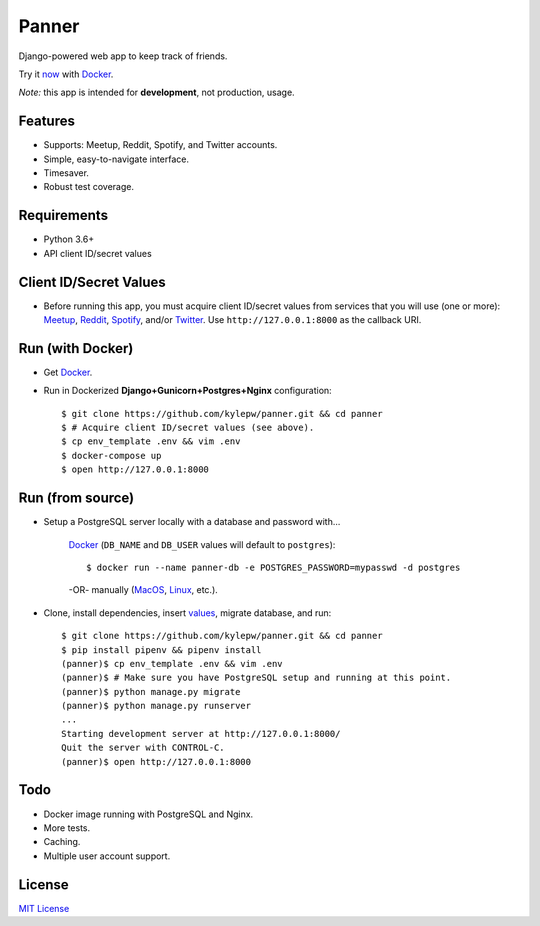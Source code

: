 ======
Panner
======
Django-powered web app to keep track of friends.

Try it now_ with Docker_.

.. image:: screenshots/Panner.gif

*Note:* this app is intended for **development**, not production, usage.

Features
--------
- Supports: Meetup, Reddit, Spotify, and Twitter accounts.
- Simple, easy-to-navigate interface.
- Timesaver.
- Robust test coverage.

Requirements
------------
- Python 3.6+
- API client ID/secret values

Client ID/Secret Values
-----------------------
.. _values:

- Before running this app, you must acquire client ID/secret values from services that you will use (one or more): Meetup_, Reddit_, Spotify_, and/or Twitter_. Use ``http://127.0.0.1:8000`` as the callback URI.

Run (with Docker)
-----------------
.. _now:

- Get Docker_.

- Run in Dockerized **Django+Gunicorn+Postgres+Nginx** configuration: ::

    $ git clone https://github.com/kylepw/panner.git && cd panner
    $ # Acquire client ID/secret values (see above).
    $ cp env_template .env && vim .env
    $ docker-compose up
    $ open http://127.0.0.1:8000

Run (from source)
-----------------

- Setup a PostgreSQL server locally with a database and password with...

    Docker_ (``DB_NAME`` and ``DB_USER`` values will default to ``postgres``)::

    $ docker run --name panner-db -e POSTGRES_PASSWORD=mypasswd -d postgres

    -OR- manually (MacOS_, Linux_, etc.).

- Clone, install dependencies, insert values_, migrate database, and run::

    $ git clone https://github.com/kylepw/panner.git && cd panner
    $ pip install pipenv && pipenv install
    (panner)$ cp env_template .env && vim .env
    (panner)$ # Make sure you have PostgreSQL setup and running at this point.
    (panner)$ python manage.py migrate
    (panner)$ python manage.py runserver
    ...
    Starting development server at http://127.0.0.1:8000/
    Quit the server with CONTROL-C.
    (panner)$ open http://127.0.0.1:8000

Todo
----
- Docker image running with PostgreSQL and Nginx.
- More tests.
- Caching.
- Multiple user account support.

License
-------
`MIT License <https://github.com/kylepw/panner/blob/master/LICENSE>`_

.. _Docker: https://www.docker.com/products/docker-desktop
.. _Linux: https://www.digitalocean.com/community/tutorials/how-to-install-and-use-postgresql-on-ubuntu-18-04
.. _MacOS: https://www.robinwieruch.de/postgres-sql-macos-setup/
.. _Meetup: https://www.meetup.com/meetup_api/
.. _Reddit: https://www.reddit.com/prefs/apps
.. _Spotify: https://developer.spotify.com/dashboard/login
.. _Twitter: https://developer.twitter.com/en/apply/user
